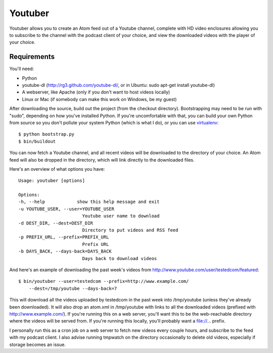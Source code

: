 Youtuber
========

Youtuber allows you to create an Atom feed out of a Youtube channel, complete
with HD video enclosures allowing you to subscribe to the channel with the
podcast client of your choice, and view the downloaded videos with the player
of your choice.


Requirements
------------

You'll need:

- Python
- youtube-dl (http://rg3.github.com/youtube-dl/, or in Ubuntu:
  sudo apt-get install youtube-dl)
- A webserver, like Apache (only if you don't want to host
  videos locally)
- Linux or Mac (if somebody can make this work on Windows, be my guest)

After downloading the source, build out the project (from the checkout
directory).  Bootstrapping may need to be run with "sudo", depending on
how you've installed Python.  If you're uncomfortable with that, you
can build your own Python from source so you don't pollute your system Python
(which is what I do), or you can use
`virtualenv <http://pypi.python.org/pypi/virtualenv>`_::

    $ python bootstrap.py
    $ bin/buildout

You can now fetch a Youtube channel, and all recent videos will be downloaded
to the directory of your choice.  An Atom feed will also be dropped in the
directory, which will link directly to the downloaded files.

Here's an overview of what options you have::

    Usage: youtuber [options]

    Options:
    -h, --help            show this help message and exit
    -u YOUTUBE_USER, --user=YOUTUBE_USER
                            Youtube user name to download
    -d DEST_DIR, --dest=DEST_DIR
                            Directory to put videos and RSS feed
    -p PREFIX_URL, --prefix=PREFIX_URL
                            Prefix URL
    -b DAYS_BACK, --days-back=DAYS_BACK
                            Days back to download videos

And here's an example of downloading the past week's videos from
http://www.youtube.com/user/testedcom/featured::

    $ bin/youtuber --user=testedcom --prefix=http://www.example.com/
        --dest=/tmp/youtube --days-back=7

This will download all the videos uploaded by testedcom in the past week into
/tmp/youtube (unless they've already been downloaded).  It will also drop an
atom.xml in /tmp/youtube with links to all the downloaded videos (prefixed with
http://www.example.com/).  If you're running this on a web server, you'll want
this to be the web-reachable directory where the videos will be served from. If
you're running this locally, you'll probably want a file://... prefix.

I personally run this as a cron job on a web server to fetch new videos every
couple hours, and subscribe to the feed with my podcast client.  I also advise
running tmpwatch on the directory occasionally to delete old videos, especially
if storage becomes an issue.
